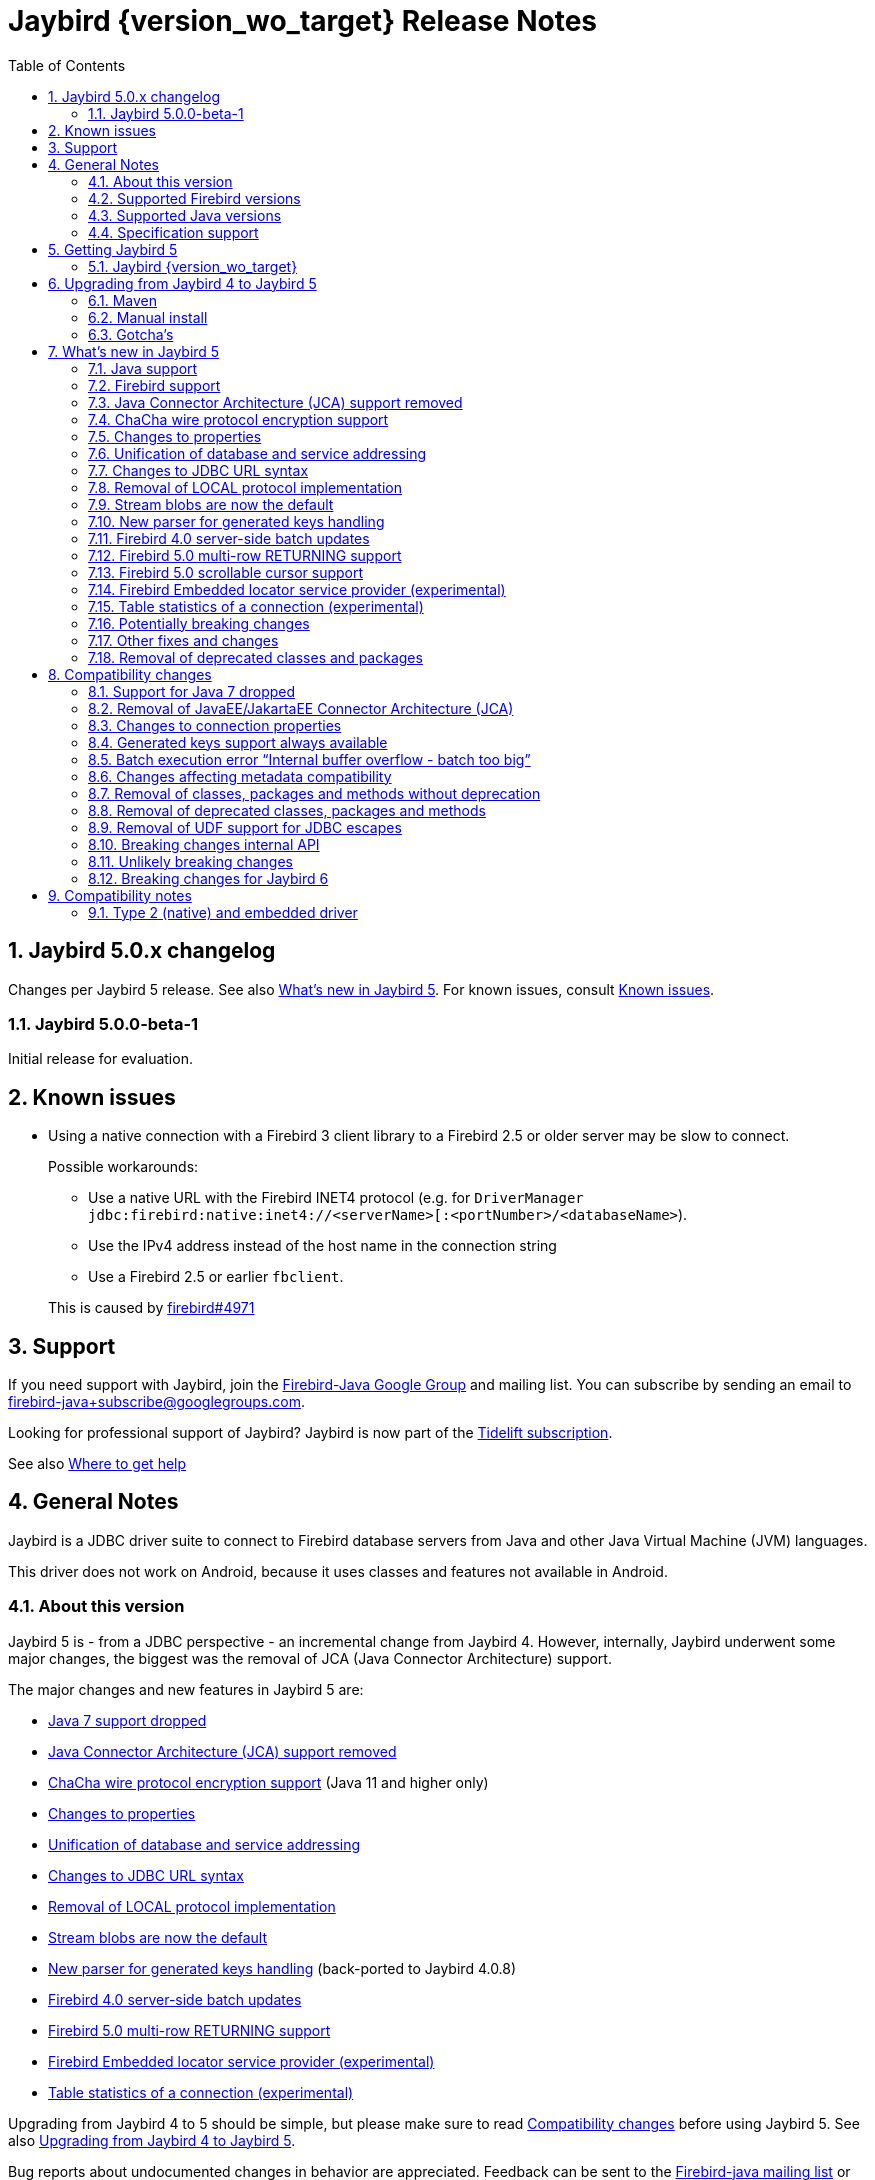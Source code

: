 = Jaybird {version_wo_target} Release Notes
:doctype: book
:docinfo:
:sectanchors:
:forceinclude: true
:keywords: jaybird, firebird, jdbc, sql, database, java
:source-highlighter: prettify
:toc: left
:icons: font
:sectnums:

ifeval::["{version_tag}" != ""]
[WARNING]
====
Jaybird {version_wo_target} is still in development, and intended for testing and evaluation purposes.
We do not recommend this version for use in production environments.

If you come across any issues when using this version, please report them on https://github.com/FirebirdSQL/jaybird/issues.
====
endif::[]

[#jaybird-5-0-x-changelog]
== Jaybird 5.0.x changelog

Changes per Jaybird 5 release.
See also <<whats-new-in-jaybird-5>>.
For known issues, consult <<known-issues>>.

[#jaybird-5-0-0-beta-1-changelog]
=== Jaybird 5.0.0-beta-1

Initial release for evaluation.

[#known-issues]
== Known issues

* Using a native connection with a Firebird 3 client library to a Firebird 2.5 or older server may be slow to connect.
+
Possible workarounds:
+
--
** Use a native URL with the Firebird INET4 protocol (e.g. for `DriverManager` `++jdbc:firebird:native:inet4://<serverName>[:<portNumber>/<databaseName>++`).
** Use the IPv4 address instead of the host name in the connection string
** Use a Firebird 2.5 or earlier `fbclient`.
--
+
This is caused by https://github.com/FirebirdSQL/firebird/issues/4971[firebird#4971]

[#support]
== Support

If you need support with Jaybird, join the https://groups.google.com/g/firebird-java[Firebird-Java Google Group] and mailing list.
You can subscribe by sending an email to link:mailto:firebird-java+subscribe@googlegroups.com[firebird-java+subscribe@googlegroups.com].

Looking for professional support of Jaybird?
Jaybird is now part of the https://tidelift.com/subscription/pkg/maven-org-firebirdsql-jdbc-jaybird?utm_source=maven-org-firebirdsql-jdbc-jaybird&utm_medium=referral&utm_campaign=docs[Tidelift subscription].

See also https://www.firebirdsql.org/file/documentation/drivers_documentation/java/faq.html#where-to-get-help[Where to get help]

[#general-notes]
== General Notes

Jaybird is a JDBC driver suite to connect to Firebird database servers from Java and other Java Virtual Machine (JVM) languages.

This driver does not work on Android, because it uses classes and features not available in Android.

[#about-this-version]
=== About this version

Jaybird 5 is - from a JDBC perspective - an incremental change from Jaybird 4.
However, internally, Jaybird underwent some major changes, the biggest was the removal of JCA (Java Connector Architecture) support.

The major changes and new features in Jaybird 5 are:

* <<java-7-support-dropped>>
* <<jca-removed>>
* <<wirecrypt-chacha>> (Java 11 and higher only)
* <<properties-changed>>
* <<unify-db-address>>
* <<jdbc-url-syntax>>
* <<local-protocol-removed>>
* <<stream-blobs-default>>
* <<generated-keys-parser-replaced>> (back-ported to Jaybird 4.0.8)
* <<server-batch-updates>>
* <<multirow-returning>>
* <<embedded-locator-service-provider>>
* <<table-statistics-manager>>

Upgrading from Jaybird 4 to 5 should be simple, but please make sure to read <<compatibility-changes>> before using Jaybird 5.
See also <<upgrading-from-jaybird-4-to-jaybird-5>>.

Bug reports about undocumented changes in behavior are appreciated.
Feedback can be sent to the https://groups.google.com/g/firebird-java[Firebird-java mailing list] or reported on the issue tracker https://github.com/FirebirdSQL/jaybird/issues.

[#supported-firebird-versions]
=== Supported Firebird versions

Jaybird {version_wo_target} was tested against Firebird 2.5.9, 3.0.10, and 4.0.2 and a recent snapshot of Firebird 5.0, but should also support other Firebird versions from 2.5 and up.

This driver does not support InterBase servers due to Firebird-specific changes in the protocol and database attachment parameters that are sent to the server.

[#supported-java-versions]
=== Supported Java versions

Jaybird 5 supports Java 8 (JDBC 4.2), and Java 9 and higher (JDBC 4.3).
Support for earlier Java versions has been dropped.

Given the limited support period for Java 9 and higher versions, we limit support to Java 8, 11, 17 and the most recent LTS version after Java 17 and the latest Java release.
Currently, that means we support Java 8, 11, 17 and 19.

[NOTE]
====
Jaybird 5 will be the last version to support Java 8 and 11.
Jaybird 6 will use Java 17 as the baseline (minimum) version.
We highly recommend upgrading to Java 17 or higher.

Jaybird 5 will serve as a "`long-term support`" version for Java 8 and 11, with maintenance releases at least until the release of Jaybird 7.
====

Jaybird 5 provides libraries for Java 8 and Java 11.
The Java 8 builds have all JDBC 4.3 related functionality and can be used on Java 9 and higher as well, but the Java 11 version has additional features, like the ChaCha wire encryption.

Jaybird 5 is not modularized, but all versions declare the automatic module name `org.firebirdsql.jaybird`.

See also <<java-support>> in <<whats-new-in-jaybird-5>>.

[#specification-support]
=== Specification support

Jaybird supports the following specifications:

|===
| Specification | Notes

| JDBC 4.3
| All JDBC 4.3 methods for features supported by Firebird;
Java 9 and higher supported using the Java 8 or Java 11 driver.

| JDBC 4.2
| All JDBC 4.2 methods for features supported by Firebird.

| JTA 1.0.1
| Implementation of `javax.transaction.xa.XAResource` interface via `XADataSource` implementation.
|===

[#getting-jaybird-5]
== Getting Jaybird 5

[#jaybird-version_wo_target]
=== Jaybird {version_wo_target}

[#maven]
==== Maven

Jaybird {version_wo_target} is available on Maven Central:

groupId: `org.firebirdsql.jdbc`, +
artifactId: `jaybird`, +
version: `{version_simple}.<java>{version_tag}` (where `<java>` is `java11` or `java8`).

ifeval::["{version_tag}" == "-SNAPSHOT"]
NOTE: SNAPSHOT releases are only available from the Sonatype snapshot  repository, https://oss.sonatype.org/content/repositories/snapshots
endif::[]

For example:

[source,xml,subs="verbatim,attributes"]
----
<dependency>
    <groupId>org.firebirdsql.jdbc</groupId>
    <artifactId>jaybird</artifactId>
    <version>{version_example}</version>
</dependency>
----

If you want to use Type 2 support (native or embedded), you need to explicitly include JNA 5.12.1 as a dependency:

[source,xml]
----
<dependency>
    <groupId>net.java.dev.jna</groupId>
    <artifactId>jna</artifactId>
    <version>5.12.1</version>
</dependency>
----

For Windows and Linux, you can add the `org.firebirdsql.jdbc:fbclient` dependency on your classpath to provide the native libraries for the `native` protocol.
Be aware that this dependency does not support `embedded`.

See also <<type-2-native-and-embedded-driver>>.

[#download]
==== Download

You can download the latest versions from https://www.firebirdsql.org/en/jdbc-driver/

At minimum Jaybird 5 requires `jaybird-{version_simple}.<java>{version_tag}.jar`  (where `<java>` is `java11` or `java8`).

For native or embedded support, you will need to include `jna-5.12.1.jar` on your classpath.
See also <<type-2-native-and-embedded-driver>>.

[#upgrading-from-jaybird-4-to-jaybird-5]
== Upgrading from Jaybird 4 to Jaybird 5

Please make sure to read <<compatibility-changes,Compatibility changes>> before upgrading to Jaybird 5.

[#maven-2]
=== Maven

Change the version of the dependency to `{version_simple}.<java>{version_tag}` (where `<java>` is your Java version, `java11` for Java 11 and higher, and `java8` for Java 8).
If you're still using the artifact id `jaybird-jdkXX`, change it to `jaybird`.

When your Jaybird dependency defines the exclusion for `javax.resource:connector-api` (see below), you can remove it.

[source,xml]
----
<exclusions>
    <exclusion>
        <groupId>javax.resource</groupId>
        <artifactId>connector-api</artifactId>
    </exclusion>
</exclusions>
----

For more detailed instructions, see also the information on Maven in <<getting-jaybird-5>>.

If you use native or embedded, make sure to update your JNA dependency to version 5.12.1 (Jaybird 5 requires at least JNA 5.0).

[source,xml]
----
<dependency>
    <groupId>net.java.dev.jna</groupId>
    <artifactId>jna</artifactId>
    <version>5.12.1</version>
</dependency>
----

[#manual-install]
=== Manual install

If you manage your dependencies manually, you need to do the following:

. Replace the Jaybird 4 library with the Jaybird 5 version
** `jaybird-4.0.x.<java>.jar` with `jaybird-{version_simple}.<java>{version_tag}.jar` (where `<java>` is `java11` or `java8`)
** `jaybird-full-4.0.x.<java>.jar` with `jaybird-{version_simple}.<java>{version_tag}.jar`, the `jaybird-full` library no longer exists
. Replace the `jna-5.5.0.jar` library with `jna-5.12.1.jar`
+
Only needed if you actually use native or embedded connections, otherwise remove JNA (assuming your application itself or other dependencies don't use it).
. Remove the `connector-api-1.5.jar` library, it is no longer used by Jaybird
. Remove the `antlr4-runtime-4.7.2.jar` library, it is no longer used by Jaybird

[#gotchas]
=== Gotcha's

If you find a problem while upgrading, or other bugs: please report it on https://github.com/FirebirdSQL/jaybird/issues.

For known issues, consult <<known-issues>>.

[#whats-new-in-jaybird-5]
== What's new in Jaybird 5

For a full list of changes, see https://github.com/FirebirdSQL/jaybird/issues?q=label%3A%22fix-version%3A+Jaybird+5%22[Firebird tracker for Jaybird 5].

[#java-support]
=== Java support

[#java-7-support-dropped]
==== Java 7 support dropped

Java 7 is no longer supported.
See also https://github.com/FirebirdSQL/jaybird/blob/master/devdoc/jdp/jdp-2020-02-drop-java-7-support.md[jdp-2020-02 Drop Java 7 support].

[#java-8]
==== Java 8

The driver supports Java 8.

Jaybird 5 is the last version to support Java 8

[#java-9-and-higher]
==== Java 9 and higher

Jaybird 5 supports Java 9 and higher (JDBC 4.3) with the Java 8 and 11 version of the driver.
Most of the JDBC 4.3 features have been implemented (in as far as they are supported by Firebird).

You can use the Java 8 driver under Java 9 and higher.
For Java 11 or higher we recommend using the Java 11 driver, as it provides additional features (e.g. ChaCha wire encryption).

Given the limited support period for Java 9 and higher versions, not all Java releases are supported, see <<supported-java-versions>> for details.

For compatibility with Java 9 modules, Jaybird defines the automatic module name `org.firebirdsql.jaybird`.
This guarantees a stable module name for Jaybird, and allows for future modularization of Jaybird.

Jaybird 5 is the last version to support Java versions earlier than Java 17.

[#firebird-support]
=== Firebird support

Jaybird 5 supports Firebird version 2.5, 3.0 and 4.0, and provides tentative support for Firebird 5.0.
Firebird 5.0 will become fully supported in the first release after Firebird 5.0.0.

Jaybird 5 is the last version to support Firebird 2.5.

[#jca-removed]
=== Java Connector Architecture (JCA) support removed

Jaybird no longer implements JCA, and no longer has a dependency on `connector-api-1.5.jar`.

See <<removal-of-javaeejakartaee-connector-architecture-jca>> for details.

[#wirecrypt-chacha]
=== ChaCha wire protocol encryption support

The Firebird wire protocol encryption plugin `ChaCha` -- introduced in Firebird 4.0 -- is now supported by the PURE_JAVA and OOREMOTE protocol implementations.
Support is only available on Java 11 and higher using a Jaybird built for Java 11 or higher.

The implementation relies on the `ChaCha20` cipher introduced by https://openjdk.java.net/jeps/329[JEP 329^].

Jaybird does not support the `ChaCha64` wire protocol encryption.

[#properties-changed]
=== Changes to properties

The handling of connection properties for `DriverManager`, data sources and Jaybird internals was rewritten.
The change is also documented in https://github.com/FirebirdSQL/jaybird/blob/master/devdoc/jdp/jdp-2020-10-propagation-of-connection-properties.md[jdp-2020-10] and https://github.com/FirebirdSQL/jaybird/blob/master/devdoc/jdp/jdp-2021-01-unified-database-coordinates.md[jdp-2021-01].
This change has the following user-visible effects:

. Jaybird-specific connection properties no longer have an alias with prefix `isc_dpb_`.
Aliases with prefix `isc_dpb_` are now only available for actual Firebird connection properties.
+
If you used connection properties starting with `isc_dpb_`, the solution is to remove `isc_dpb_` from the property name.
. A number of connection properties getter/setter pairs on data sources and management APIs have been deprecated -- for removal in Jaybird 6 -- in favour of a new name for consistency or better naming.
+
* `get/setDatabase` -- use `get/setDatabaseName` (see also <<#unify-db-address>>).
* `get/setPort` -- use `get/setPortNumber`  (see also <<#unify-db-address>>).
* `get/setHost` -- use `get/setServerName`  (see also <<#unify-db-address>>).
* `get/setUserName` -- use `get/setUser`, only deprecated, will not be removed in Jaybird 6
* `get/setConnectionDialect()` -- use `get/setSqlDialect()`.
* `get/setBuffersNumber` -- use `get/setPageCacheSize`.
* `get/setBlobBufferLength` -- use `get/setBlobBufferSize`.
* `getNonStandardProperty(String)/setNonStandardProperty(String,String)` -- use `getProperty(String)/setProperty(String,String)`.
. The various interfaces defining connection properties (e.g. for data sources) now all share a common interface `org.firebirdsql.jaybird.props.DatabaseConnectionProperties` (for database connections) or `org.firebirdsql.jaybird.props.ServiceConnectionProperties` (for service connections).
. Type of `get/setWireCrypt` was changed from `WireCrypt` to `String` -- use `get/setWireCryptAsEnum` to be able to use the enum `WireCrypt`.

[#unify-db-address]
=== Unification of database and service addressing

The properties used to configure the "`address`" (or "`coordinates`") of a database or service have been unified and standardized.

Connections to a database are identified by a triplet of properties (`serverName`, `portNumber`, `databaseName`), and to a service with a triplet of properties (`serverName`, `portNumber`, `serviceName`).

The `databaseName`/`serviceName` property serves a dual purpose: if `serverName` is `null`, its value is handled as a connection URL which may or may not contain a server name and port number, otherwise it is only the database path or alias or service name.
The syntax of `databaseName` as a connection URL is the same as the JDBC URL syntax, but without the `++jdbc:firebird[sql][:sub-protocol]:++` prefix and without connection properties.
The exact supported syntax of connection URLs and their interpretation is determined by the protocol implementation (`type` or "`sub-protocol`").

When `serverName` is `null`, the `portNumber` will be ignored unless the protocol requires a hostname, and `databaseName` doesn't contain one.
In that situation `serverName` is assumed to be `localhost` and `portNumber` is used.

Some examples that all identify the same database:

* `(serverName = "localhost", portNumber = 3050, databaseName = "/path/to/db.fdb")`
* `(serverName = null, portNumber = 3050, databaseName = "//localhost//path/to/db.fdb")`
* `(serverName = null, portNumber = 3050, databaseName = "localhost:/path/to/db.fdb")`
* `(serverName = null, portNumber = 3050, databaseName = "////path/to/db.fdb")` -- for NATIVE and EMBEDDED, this may result in an embedded connection instead of through localhost.
* `(serverName = null, portNumber = 3050, databaseName = "/path/to/db.fdb")` -- for NATIVE and EMBEDDED, this may result in an embedded connection instead of through localhost.

Some examples that all identify the same service:

* `(serverName = "localhost", portNumber = 3050, serviceName = "service_mgr")`
* `(serverName = "localhost", portNumber = 3050, serviceName = null)`
* `(serverName = null, portNumber = 3050, serviceName = "//localhost")`
* `(serverName = null, portNumber = 3050, serviceName = "//localhost/")`
* `(serverName = null, portNumber = 3050, serviceName = "//localhost/service_mgr")`
* `(serverName = null, portNumber = 3050, serviceName = "///service_mgr")`  -- for NATIVE and EMBEDDED, this may result in an embedded connection instead of through localhost.
* `(serverName = null, portNumber = 3050, serviceName = "//")`  -- for NATIVE and EMBEDDED, this may result in an embedded connection instead of through localhost.
* `(serverName = null, portNumber = 3050, serviceName = "service_mgr")`  -- for NATIVE and EMBEDDED, this may result in an embedded connection instead of through localhost.
* `(serverName = null, portNumber = 3050, serviceName = null)`  -- for NATIVE and EMBEDDED, this may result in an embedded connection instead of through localhost.
* `(serverName = null, portNumber = 3050, serviceName = "host/3050:")` -- for PURE_JAVA the `:` is required, otherwise `host/3050` is taken as the service name, for NATIVE and EMBEDDED behaviour will depend on the client version and connected Firebird version

These changes apply to `FBConnectionPoolDataSource`, `FBSimpleDataSource`, `FBXADataSource`, `FirebirdConnectionProperties` implementations, `ServiceManager` implementations, `EventManager` implementations, and -- with some caveats -- JDBC URLs.

The property `database` that existed on some of these interfaces and classes is now an alias for `databaseName` and deprecated for removal in Jaybird 6.
The exception is `database` in `ServiceManager`.
The `database` property on `ServiceManager` is still *only* a database path or alias and serves -- for some `ServiceManager` implementations -- as the database the service operation applies to (e.g. backup, restore).

The property `host` that existed on some of these interfaces and classes is now an alias for `serverName` and deprecated for removal in Jaybird 6.
The same goes for `port` which is now an alias for `portNumber`.

[#jdbc-url-syntax]
=== Changes to JDBC URL syntax

As a result of <<#unify-db-address>> and URL parser changes, JDBC URLs now allow:

. More lenient syntax
. NATIVE (and EMBEDDED) now supports new Firebird 3.0+ URL formats
. Specification of part or entire database address through connection properties

[#jdbc-url-syntax-lenient]
==== More lenient syntax

The syntax of JDBC URLs is now more lenient.

* In the standard syntax (starting with "```++jdbc:firebird[sql][:sub-protocol]://++```"), specifying server name and port number are now optional, but server name must be specified if a port number is specified.
For example, `jdbc:firebird:////path/to/db.fdb` or `jdbc:firebird:///C:\path\to\db.fdb` is now allowed and connects to localhost port 3050, database `/path/to/db.fdb` or `C:\path\to\db.fdb`.
* For PURE_JAVA, localhost and port 3050 are used as defaults, for other protocol implementations the behaviour will vary.
For example, for NATIVE it will depend on the version of `fbclient` and the configured providers in its `firebird.conf`.
* For PURE_JAVA, in the legacy syntax, server name and port number are now optional as well.
For example, `jdbc:firebird:/path/to/db.fdb` is now allowed and connects to localhost port 3050, database `/path/to/db.fdb`.
* JDBC URLs that only contain a Windows path will no longer interpret the driver letter as a server name.
For example, `jdbc:firebird:C:\path\to\db.fdb` and `jdbc:firebird:C:/path/to/db.fdb` is now allowed and connects to localhost port 3050, database `C:\path\to\db.fdb` or `C:/path/to/db.fdb`.
+
In theory, this results in a minor backwards incompatibility for URLs with the legacy syntax using single character server names.
If this is an issue for you, the solution is to use the standard syntax (with "```//```").
* If the database address is specified through connection properties (see also <<jdbc-url-syntax-props>>), the URL can consist only of the JDBC URL prefix.
For example, `jdbc:firebird:` is now a legal URL, if at least `databaseName` is specified as a connection property in the `Properties` object passed to `DriverManager.getConnection(String, Properties)`.

[#jdbc-url-syntax-native-fb3]
==== NATIVE (and EMBEDDED) now supports new Firebird 3.0+ URL formats

The NATIVE protocol implementation (and technically the EMBEDDED protocol as well), now support the Firebird 3.0 and higher URL formats.
The reason is that for the NATIVE protocol, Jaybird now only parses standard syntax URLs (those that start with "```//```"), and passes all other values to `fbclient` without further interpretation or parsing.

Some examples that are now valid (assuming a Firebird 3.0 or higher `fbclient` is used):

* `jdbc:firebird:native:inet://myserver//path/to/db.fdb`
* `jdbc:firebird:native:inet4://myserver//path/to/db.fdb` -- Use IPv4 only
* `jdbc:firebird:native:inet6://myserver//path/to/db.fdb` -- Use IPv6 only
* `jdbc:firebird:native:xnet://C:\path\to\db.fdb` -- Windows only
* `jdbc:firebird:native:wnet://C:\path\to\db.fdb` -- Windows only
* `jdbc:firebird:native:wnet://myserver/C:\path\to\db.fdb` -- Windows only
* `jdbc:firebird:native:wnet://myserver:fb_db/C:\path\to\db.fdb` -- Windows only

NOTE: Support for the WNET protocol is removed in Firebird 5.0.

[#jdbc-url-syntax-props]
==== Specification of part or entire database address through connection properties

The JDBC URL after the protocol prefix up to the '```?```' or -- if no properties are defined in the URL -- the end of the URL defines the `databaseName` property.
It is now possible to specify some or all of the address of the database (`serverName`, `portNumber`, `databaseName`) through connection properties.
When `databaseName` is also specified as a connection property, it overwrites the value derived from the URL itself.
When `serverName` is specified as a connection property, the `databaseName` value (derived from the URL or explicitly set) will be used as the database path or alias.
When `portNumber` is specified as a connection property, it will only be used when `serverName` is specified, or if `databaseName` doesn't seem to contain a server name and the protocol implementation falls back to localhost.

Some examples:

* `jdbc:firebird:?serverName=localhost&portNumber=3050&databaseName=/path/to/db.fdb`
* `jdbc:firebird:` with `Properties` with `"serverName" = "localhost"`, `"portNumber" = "3050"`, `"databaseName" = "/path/to/db.fdb"`, and user and password as required
* `jdbc:firebird:/path/to/db.fdb?serverName=localhost&portNumber=3050`
* `jdbc:firebird:?databaseName=//localhost//path/to/db.fdb`
* `jdbc:firebird://localhost//path/to/db.fdb?serverName=myserver` -- this will attempt to connect to database `//localhost//path/to/db.fdb` on server `myserver` (which will likely fail)
* `jdbc:firebird://localhost//path/to/db.fdb?databaseName=//myserver//path/to/other.fdb` -- this will connect as if you had used `jdbc:firebird://myserver//path/to/other.fdb`

[CAUTION]
====
*Just because you can do this, doesn't mean you should!*

We recommend not to specify `serverName`, `portNumber` and `databaseName` as explicit connection properties when using `DriverManager`, but instead only use the URL itself to define the address of the database.

The behaviour defined in this section is the result of unification and simplification of connection property handling across JDBC URLs, data sources and internals of Jaybird.
====

[#local-protocol-removed]
=== Removal of LOCAL protocol implementation

The LOCAL protocol implementation (`LocalGDSFactoryPlugin`) has been removed.
For backwards compatibility, the type-name `LOCAL` and the JDBC URL prefixes `jdbc:firebird:local:` and `jdbc:firebirdsql:local:` have been mapped to the NATIVE protocol implementation.
This type name and these JDBC protocol prefixes should be considered deprecated and may be removed in a future Jaybird version.

The LOCAL protocol implementation was never really a local protocol, but -- depending on `fbclient` version, its `firebird.conf` and platform -- could also establish a TCP/IP, WNET or embedded connection to the database.

Establishing a local IPC connection to a database is only possible on Windows, using a Firebird 3.0 or higher `fbclient` with the `databaseName` `xnet://C:\path\to\db.fdb` or JDBC URL `jdbc:firebird:native:xnet//C:\path\to\db.fdb`.
For earlier versions of `fbclient`, the recommended URL is `jdbc:firebird:native:C:\path\to\db.fdb`, but this will not necessarily use a local IPC connection.

[#stream-blobs-default]
=== Stream blobs are now the default

Jaybird now defaults to creating stream blobs instead of segmented blobs.
See https://github.com/FirebirdSQL/jaybird/blob/master/devdoc/jdp/jdp-2021-02-stream-blobs-by-default.md[jdp-2021-02 Stream blobs by default] for more information.

To use segmented blobs, specify connection property `useStreamBlobs` with value `false`.

[#generated-keys-parser-replaced]
=== New parser for generated keys handling

The "`generated keys`" parser has been replaced.
This parser is used to detect statement types, the table name, and presence or absence of a `RETURNING` clause.
The new parser has no external dependencies, so Jaybird no longer depends on the ANTLR runtime (`org.antlr:antlr4-runtime`).

As a result of this change, it is possible that detection of some statements has changed, especially detection of the presence of a `RETURNING` clause.
Please report any incorrect changes in detection on https://groups.google.com/g/firebird-java[the firebird-java list] or on https://github.com/FirebirdSQL/jaybird/issues.

If you were relying on disabling generated keys support by excluding the antlr4-runtime library from the classpath, you will now need to explicitly disable it.
Disabling generated keys can be done using the connection property `generatedKeysEnabled` with value `disabled`, or `ignored` if you don't want an exception thrown when calling a generated-keys-related execute or prepare method.

This change was also backported to Jaybird 4.0.8.

[#server-batch-updates]
=== Firebird 4.0 server-side batch updates

Jaybird supports server-side batch updates introduced in Firebird 4.0.

This feature is only available on pure-java connections, and only on prepared statements (but not callable statements).
Support is only available in pure-java, as the bindings for native and embedded use the legacy fbclient API, and batch updates are not (fully) exposed in the legacy fbclient API.

Two new properties have been added for this feature:

* `useServerBatch` -- a Boolean property to enable or disable server-side batch, default is `true`.
When set to `false`, emulated batch behaviour (comparable to the behaviour of previous Jaybird versions) will be used.
+
When server-side batch support is not available, Jaybird will fall back to the emulated batch behaviour.
* `serverBatchBufferSize` -- size in bytes of the server-side batch buffer, default is `0`.
+
This property supports the following value ranges:
+
--
[horizontal]
`< 0`:: use server-side default (16MB as of Firebird 4.0)
`0`:: (default) use server-side maximum (256MB as of Firebird 4.0)
`> 0`:: use specified size, capped at server-side maximum
--
+
Too small buffer sizes will use 128KB or the size necessary for two rows (whichever is bigger).
Too large buffer sizes will use the server-side maximum (256MB as of Firebird 4.0).

This support comes with a number of limitations:

* Only supported on the pure-java protocol, not on native or embedded.
* Only supported on `PreparedStatement`.
** The `Statement` batch behaviour is not supported by server-side batch updates, so Jaybird always emulates batch support for `Statement`.
** The `CallableStatement` implementation is more complex than prepared statement, so the decision was made not to reimplement this using server-side batch updates.
Jaybird always emulates batch support for `CallableStatement`.
The implementation might be rewritten in a future Jaybird version, if there is sufficient interest.
As a workaround, use `execute procedure` or `++{call procedure_name(...)}++` from a `PreparedStatement`.
* Requesting generated-keys will fall back to emulated behaviour as server-side batches do not support returning values produced by the `RETURNING` clause.
* Firebird 4.0 has additional facilities to send `BLOB` values as part of the batch update.
This is not yet used by Jaybird.

When server-side batch support is unavailable, either because the server doesn't support it, or because of above limitations, or if the connection property `useServerBatch` is `false`, Jaybird will fall back to the emulated behaviour.

By default, Jaybird will request the maximum server-side batch buffer size (256MB as of Firebird 4.0).
A smaller buffer can be requested with connection property `serverBatchBufferSize` (value in bytes).
Jaybird does not track the available size of the server-side batch buffer.
Attempting to execute a batch larger than this buffer will fail with error "`Internal buffer overflow - batch too big`" (`isc_batch_too_big`, error code `335545198`).
The 256MB buffer used with Jaybird defaults on Firebird 4.0 is sufficient to accommodate several thousand rows at maximum row size (a naive calculation says around 4000 rows, but this doesn't account for all overhead of a row).

[#multirow-returning]
=== Firebird 5.0 multi-row RETURNING support

Jaybird supports multi-row `RETURNING` introduced in Firebird 5.0.

The entire generated keys result set is retrieved immediately on execute.
So, if the statement inserts, updates or deletes a significant number of rows, this can consume a lot of memory in Jaybird.

[#scrollable-cursors]
=== Firebird 5.0 scrollable cursor support

Jaybird supports server-side scrollable cursors introduced in Firebird 5.0.

This feature is only available on pure-java connections, and only when explicitly enabled with connection property `scrollableCursor`.
Support is only available in pure-java, as the bindings for native and embedded use the legacy fbclient API, and scrollable cursors are not exposed in the legacy fbclient API.

The connection property `scrollableCursor` has the following values (case-insensitive):

`EMULATED`::
(default) Use client-side cached result set;
this is the same behaviour as previous Jaybird versions used
`SERVER`::
Use server-side scrollable cursors, if possible

If a connection does not support scrollable cursors, or if holdable cursors are requested, the behaviour will silently fall back to _emulated_ scrollable cursors.

Compared to emulated scrollable cursor, server-side scrollable cursors exhibit slightly different behaviour (we may change the behaviour of _emulated_ later in Jaybird 5 or in a future Jaybird release):

* New rows are inserted at the end of the cursor, where in _emulated_ they are inserted before the current row
* Deleted rows are visible with an all-null marker row, where in _emulated_, the deleted row is removed from the result set
* Result sets now report `true` for `rowUpdated()`, `rowDeleted()` and `rowInserted()` for rows updated, deleted or inserted through the result set.
+
This is not yet reflected in `updatesAreDetected()`, `deletesAreDetected()` and `insertsAreDetected()` of `DatabaseMetaData`.
This will be corrected when we retrofit the new behaviour for _emulated_ as well.

See also https://github.com/FirebirdSQL/jaybird/tree/master/devdoc/jdp/jdp-2021-04-real-scrollable-cursor-support.md.md[jdp-2021-04].

[#embedded-locator-service-provider]
=== Firebird Embedded locator service provider (experimental)

The Firebird Embedded locator service provider is an experimental feature to load Firebird Embedded from the classpath.
This requires an additional library implementing the service provider interface (SPI) and providing the necessary Firebird Embedded binaries for the runtime platform.

This feature should be considered highly experimental.
It may change in point releases, and may get dropped in future Jaybird major versions.
The project does not provide libraries implementing the SPI at this time.
As we have only successfully tested this on Windows, it is possible that -- at least initially -- only Windows versions of such a library will be released by the project.

For details, see https://github.com/FirebirdSQL/jaybird/blob/master/devdoc/jdp/jdp-2020-05-firebird-embedded-locator-service-provider.md[jdp-2020-05: Firebird Embedded locator service provider^].

[NOTE]
====
This is an experimental feature.
Its API may change in point releases, or it may be removed or replaced entirely in a future major release.
====

[#table-statistics-manager]
=== Table statistics of a connection (experimental)

A new class was added, `org.firebirdsql.managemen.FBTableStatisticsManager` which can be used to retrieve the table statistics of a connection.

Create an instance with `FBTableStatisticsManager#of(java.sql.Connection)` -- the connection must unwrap to a `FirebirdConnection` -- and retrieve a snapshot of the statistics with `FBTableStatisticsManager#getTableStatistics()`.

[NOTE]
====
This is an experimental feature.
Its API may change in point releases, or it may be removed or replaced entirely in a future major release.
====

[#potentially-breaking-changes]
=== Potentially breaking changes

Jaybird 5 contains a number of changes that might break existing applications.

See also <<compatibility-changes>> for details.

[#other-fixes-and-changes]
=== Other fixes and changes

* Fixed: changes to the transaction configuration (transaction parameter buffer configuration) of one connection are no longer propagated to other connections with the same connection properties (https://github.com/FirebirdSQL/jaybird/issues/428[jaybird#428])
+
Backported to Jaybird 3.0.9 and 4.0.1.
* Changed: build migrated from Ant to Gradle (https://github.com/FirebirdSQL/jaybird/issues/461[jaybird#461])
* Changed: removed debug logging in `AbstractFbStatement.ensureClosedCursor` (https://github.com/FirebirdSQL/jaybird/issues/604[jaybird#604])
+
The solution for not closing the cursor on all code paths -- introduced in Jaybird 3.0.6 -- is no longer considered a stopgap measure.
* Improvement: Optimization of `ResultSet.next()` (https://github.com/FirebirdSQL/jaybird/issues/663[jaybird#663])
+
This change was contributed by https://github.com/vasiliy-yashkov[Vasiliy Yashkov].
* Improvement: add `setForceWrite`/`getForceWrite` to `FBManager` to allow disabling force write on database creation (https://github.com/FirebirdSQL/jaybird/issues/671[jaybird#671])
* Improvement: Attempts to connect without username and password with pure-java protocol will now result in error `isc_login` ("`Your user name and password are not defined. Ask your database administrator to set up a Firebird login.`") instead of `isc_connect_reject` ("`connection rejected by remote interface`") (https://github.com/FirebirdSQL/jaybird/issues/583[jaybird#583])
* Improvement: Don't send cursor close to server when closing `ResultSet` in response to `Statement` close (https://github.com/FirebirdSQL/jaybird/issues/669[jaybird#669])
+
This provides a small performance increase in cases where a result set was not already closed (e.g. no explicit `ResultSet.close()` or result set not fully read) before the statement close.
* New feature: Support for NBackup GUID-based backup and in-place restore (https://github.com/FirebirdSQL/jaybird/issues/672[jaybird#672])
+
The `org.firebirdsql.management.NBackupManager` interface has two new methods: `setBackupGuid(String)` expecting the brace-enclosed GUID of a previous backup to use as the starting point for this backup, and `setInPlaceRestore(boolean)` to enable (or disable) in-place restore.
These options require Firebird 4.0 or higher.
+
This feature was also backported to Jaybird 4.0.4.
* New feature: Support for NBackup fixup and preserve sequence (https://github.com/FirebirdSQL/jaybird/issues/673[jaybird#673])
+
The `org.firebirdsql.management.NBackupManager` interface has two new methods: `fixupDatabase()` to "`fixup`" a database (switch back to 'normal' state without merging the delta file), and `setPreserveSequence(boolean)` to preserve the current database GUID and replication sequence on fixup or restore.
These options require Firebird 4.0 or higher.
* Improvement: The `charSet` connection property now also has an alias `charset` (URL property, not as get/set pair).
* Improvement: The `dbCryptConfig` connection property now supports _base64url_ (the "`URL and Filename safe`" Base 64 Alphabet) with the `base64url:` prefix (https://github.com/FirebirdSQL/jaybird/issues/677[jaybird#677])
* Fix: `FBStatement` allowed retrieval of update count after error, while `FBPreparedStatement` -- correctly -- did not (https://github.com/FirebirdSQL/jaybird/issues/681[jaybird#681])
+
Now, after an exception, attempting to retrieve the update count with `getUpdateCount()` will return `-1`.
* Improvement: Renamed `NativeResourceUnloadWebListener` to `NativeResourceUnloadWebListenerJavaX` and added its twin `NativeResourceUnloadWebListenerJakarta` using the `jakarta.servlet` namespace to support native resource unloading on Jakarta EE 9 and higher (https://github.com/FirebirdSQL/jaybird/issues/684[jaybird#684])
* Improvement: `Connection.isValid(int)` now asynchronously checks validity of connections, allowing the timeout to also be honoured for native connections (https://github.com/FirebirdSQL/jaybird/issues/685[jaybird#685])
* New feature: Support for `isc_spb_expected_db` on service manager (https://github.com/FirebirdSQL/jaybird/issues/691[jaybird#691])
+
With Firebird 3.0 and higher, this is used by Firebird to find the non-default security database to use when authenticating.
+
The `setDatabase` method of a service manager will also set the `expectedDb` property.
* Change: Removed finalization from `FBConnection` and `FBStatement` (https://github.com/FirebirdSQL/jaybird/issues/699[jaybird#699])
* Fix: XAResource checked at most 10 records for forget or recovery operations (https://github.com/FirebirdSQL/jaybird/issues/701[jaybird#701])
+
As part of this change, -- for Firebird 3.0 and higher -- queries were changed to convert the `RDB$TRANSACTION_DESCRIPTION` to an octets varchar field (to avoid additional roundtrips for blob fields), and -- when applicable, for Firebird 2.5 and higher -- only query transactions that have a transaction description written by Jaybird
* Change: Stop reporting `0` update count with `getUpdateCount()` for statement types that never produce an update count (https://github.com/FirebirdSQL/jaybird/issues/703[jaybird#703])
+
`getUpdateCount()` will no longer report an update count of `0` for statements that never have a non-zero update count (e.g. `select`, `execute procedure`, DDL, management statements).
Now, it will immediately report `-1` (which it previously only did after another call to `getMoreResults()`).
+
The `executeUpdate` and `executeLargeUpdate` methods will continue to report an update count of `0`, as required by the JDBC API documentation.
For consistency with server-side batch execution, emulated batch execution will also report update counts of `0` where `getUpdateCount()` would report `-1`.
* New feature: Support for role name on FBManager (https://github.com/FirebirdSQL/jaybird/issues/705[jaybird#705])
* New feature: Support for NBackup "`clean history`" option (https://github.com/FirebirdSQL/jaybird/issues/706[jaybird#706])
+
The `org.firebirdsql.management.NBackupManager` interface has three new methods: `setCleanHistory(boolean)` to enable (or disable) cleaning of history during backup, and `setKeepDays(int)` and `setKeepRows(int)` to specify the number of days or rows to keep history.
These options require Firebird 4.0.3 or higher.
+
This feature was also backported to Jaybird 4.0.7.
* Improvement: Allow statements longer than 64KB with native and embedded connections (https://github.com/FirebirdSQL/jaybird/issues/713[jaybird#713])
+
This requires Firebird 3.0 or higher server and a Firebird 3.0 or higher fbclient.
Longer statement texts were already supported for pure-java connections.
* Fixed: `DatabaseMetaData.getIdentifierQuoteString()` should return `" "` (space) for connection dialect 1 (https://github.com/FirebirdSQL/jaybird/issues/714[jaybird#714])
* Improvement: A column `JB_GRANTEE_TYPE` was added to `getColumnPrivileges` and `getTablePrivileges` in `DatabaseMetaData`.
It returns the object type of the grantee (e.g. `USER`, `ROLE`).
This is a Jaybird specific extension, we recommend retrieving it by name only.
* Improvement: Populate `COLUMN_DEF` of `DatabaseMetaData.getProcedureColumns` with the default of the parameter (https://github.com/FirebirdSQL/jaybird/issues/715[jaybird#715])
* Change: Jaybird no longer registers a `SQLWarning` nor logs a warning when connecting without an explicit connection character set (https://github.com/FirebirdSQL/jaybird/issues/717[jaybird#717])

[#removal-of-deprecated-classes-and-packages]
=== Removal of deprecated classes and packages

See <<removal-of-deprecated-classes-packages-and-methods,Removal of deprecated classes, packages and methods>> in <<compatibility-changes,Compatibility changes>> for more details.

[#compatibility-changes]
== Compatibility changes

Jaybird 5 introduces some changes in compatibility and announces future breaking changes.

*The list might not be complete, if you notice a difference in behavior that is not listed, please https://github.com/FirebirdSQL/jaybird/issues[report it as bug].*
It might have been a change we forgot to document, but it could just as well be an implementation bug.

[#support-for-java-7-dropped]
=== Support for Java 7 dropped

Jaybird 5 does not support Java 7.
You will need to upgrade to Java 8 or higher, or remain on Jaybird 4.

[#removal-of-javaeejakartaee-connector-architecture-jca]
=== Removal of JavaEE/JakartaEE Connector Architecture (JCA)

The JavaEE/JakartaEE Connector Architecture (JCA) implementation that was the core of Jaybird has been removed.
The package `org.firebirdsql.jca` no longer exists, and it is no longer possible to use Jaybird as a JCA connector (Resource Adapter).

From its inception, Jaybird has been built around the - then new - JCA specification.
Unfortunately, this had the side effect that Jaybird required the JCA api (`connector-api`) as a dependency.
As far as we know, Jaybird was hardly used as a JCA connector, while at the same time it hindered development, as the JCA implementation was central to Jaybird.
Lack of testing as a JCA connector also meant it was unclear if Jaybird actually functioned correctly as such.

To reduce development overhead, we have decided to remove support for JCA from Jaybird.
A lot of classes previously in the `org.firebirdsql.jca` package are now in the package `org.firebirdsql.jaybird.xca`.
This new package is marked as internal API and is not binary compatible with the old JCA implementation.
Where possible, classes in this package have been declared final.
Be aware that the API and implementation of the classes in this package can change in any point release.

If there turns out to be actual demand for JCA support in Jaybird after all, we will consider creating new support for JCA in a way that does not require JCA when using Jaybird as a JDBC driver.
Contact us on the firebird-java mailing list if you're interested in such a solution.

As a result of this change, `org.firebirdsql.jdbc.FBDataSource` is now considered internal API as well.
For normal data sources, look at the classes in the package `org.firebirdsql.ds`.

[#changes-connection-props]
=== Changes to connection properties

The handling of connection properties was refactored significantly to remove a lot of code duplication and other forms of repetition.
As a result of this, a number of incompatibilities arise:

. Jaybird specific connection properties no longer have an alias of the form `isc_dpb_<name>`.
Only shorter aliases (camel-case and underscored) are still supported.
For example `isc_dpb_use_stream_blobs` no longer exists, but `use_stream_blobs` and `useStreamBlobs` do.
+
This does not apply to connection properties defined by Firebird itself, which still support the `isc_dpb_` prefix.
. The Jaybird specific connection properties no longer have a constant `isc_dpb_<name>` in `org.firebirdsql.gds.ISCConstants`.
. Previously a `FBSQLException` was thrown if multiple aliases of the same property where used through `DriverManager`.
This is now silently allowed, and the last property 'wins', however the ordering of properties is not deterministic.
+
The behaviour of `FBDriver.normalizeProperties` no longer matches with the behaviour of connecting through `DriverManager` as `normalizeProperties` still throws the exception.
. `FBDriver.normalizeProperties` normalizes to a different property name than previous versions, the shorter camel-case name, instead of the longer, underscored `isc_dpb_` alias.
For example, `charSet` instead of `isc_dpb_local_encoding`.

[#changes-set-non-standard-string]
==== Changes to setNonStandardString(String)

The `FirebirdConnectionProperties.setNonStandardString(String)` (implemented by a number of data sources) is documented as accepting strings with the format `propertyName[=propertyValue]`.
However, the actual implementation was far more lenient, allowing odd values like `"++ =:propertyName :==: propertyValue++"` and `"propertyName propertyValue"`.

This has been rectified, and now we split on the first '```=```', everything before the '```=```' -- or the entire string if there is no '```=```' -- is the property name, and everything after -- or an empty string if there is no '```=```' -- is the property value.
Leading and trailing whitespace is trimmed from the property name and value.

This has the effect that previously valid options will now configure a different property or -- for a limited number of cases -- throw an `IllegalArgumentException`.
Some examples:

* `"a:=b"` used to set name `"a"` with value `"b"`, but now sets name `"a:"` with value `"b"`.
* `"a b"` used to do the same, but now sets name `"a b"` with value empty string.
* `"=a=b"` used to set the same, but now throws an `IllegalArgumentException.

These cases need to be replaced with `"a=b"`.

[#generated-keys-always]
=== Generated keys support always available

Previously, support for generated keys depended on the presence of the antlr4-runtime library on the classpath.
With <<generated-keys-parser-replaced>>, generated keys support is now always available.

See <<generated-keys-parser-replaced>> for information on disabling or ignoring generated keys support if you relied on this behaviour.

[#batch-too-big]
=== Batch execution error "`Internal buffer overflow - batch too big`"

With the introduction of server-side batch updates, it is possible that execution of a very large batch fails with error "`Internal buffer overflow - batch too big`" (`isc_batch_too_big`, `335545198`).

There are two possible solutions for this error:

. Reduce the size of the batch, by executing when the batch has accumulated a few hundred to a few thousand rows.
. Disable server-side batch updates by setting connection property `useServerBatch` to `false`.

The maximum server-side batch buffer should be sufficient to have a batch of around 4000 rows with the maximum row size (around 64KB), more rows are possible for smaller row sizes.

[#metadata-compat-changes]
=== Changes affecting metadata compatibility

The methods `DatabaseMetaData.getColumnPrivileges` and `DatabaseMetaData.getTablePrivileges` previously returned the privilege name `REFERENCE` in result set column `PRIVILEGE`.
This has been changed to `REFERENCES` to match both the name of the privilege in the `GRANT` statement, and the name used in the JDBC 4.3 documentation.

[#removal-of-classes-packages-and-methods-without-deprecation]
=== Removal of classes, packages and methods without deprecation

[#removal-of-packages-without-deprecation]
==== Removal of packages without deprecation

The following packages have been removed in Jaybird 5 without deprecation:

* `org.firebirdsql.jdbc.parser`;
there is no compatible replacement.
Its successor is the internal API in `org.firebirdsql.jaybird.parser`.
See also <<generated-keys-parser-replaced>>.

[#removal-of-methods-without-deprecation]
==== Removal of methods without deprecation

The following methods have been removed in Jaybird 5 without deprecation:

* `FirebirdConnectionProperties.getDatabaseParameterBuffer()`;
there is no direct replacement, though `BaseProperties.connectionPropertyValues()` can be considered its successor.
* `FBConnection.getDatabaseParameterBuffer()`;
there is no direct replacement, though `FBConnection.connectionProperties()` can be considered its successor.
* `FBStatement`
** `toArray(Collection<Long> updateCounts)` -- use `org.firebirdsql.util.Primitives.toIntArray(List<? extends Number>)` (note: this is considered internal API)
** `toLargeArray(Collection<Long> updateCounts)` -- use `org.firebirdsql.util.Primitives.toLongArray(List<? extends Number>)` (note: this is considered internal API)
** `forgetResultSet()`;
there is no replacement
** `isExecuteProcedureStatement(String sql)`;
there is no replacement
* `FBPreparedStatement`
** `setStringForced(int, String)`;
there is no replacement with the same behaviour, use `setString(int, String)`
* `FBRowUpdater`, parameter `Synchronizable syncProvider` was removed from constructor
* `GDSHelper`
** `getDatabaseParameterBuffer()`, the significant refactoring of Jaybird's internals resulted in this method no longer making any sense.
There is no direct replacement, though `GDSHelper.getConnectionProperties()` can be considered its successor.
** `openBlob(long, boolean)`, use `openBlob(long, BlobConfig)`
** `createBlob(boolean)`, use `createBlob(BlobConfig)`
** `getJavaEncoding()`;
there is no replacement
** `getBlobBufferLength()`, use `getConnectionProperties().getBlobBufferSize()`
* `WireCrypt getWireCrypt()` in `ServiceManager`, `EventManager` and `IAttachProperties`;
replacement is `WireCrypt getWireCryptAsEnum()` or `String getWireCrypt()`.
* `setWireCrypt(WireCrypt)` in `ServiceManager`, `EventManager` and `IAttachProperties`;
replacement is `setWireCryptAsEnum(WireCrypt)` or `setWireCrypt(String)`.
* `getServerName()`, `getPortNumber()` and `getAttachObjectName()` in `org.firebirdsql.gds.ng.AbstractConnection`;
handling of database coordinates is now considered internal to the protocol implementation.
There is no direct equivalent beyond accessing the properties with the same name in the attachment properties (though keep in mind that the meaning of those properties has changed in Jaybird 5, see also https://github.com/FirebirdSQL/jaybird/blob/master/devdoc/jdp/jdp-2021-01-unified-database-coordinates.md[jdp-2021-01]).
* constructor `FBCachedClob(FBCachedBlob, String)`, use `FBCachedClob(FBCachedBlob, FBBlob.Config)`
* constructor `FBProcedureParam()`, use `FBProcedureParam(int, String)`

The following methods had their visibility reduced:

* `FBTpbMapper.getDefaultTransactionIsolation()` to default access.
* `FBTpbMapper.setDefaultTransactionIsolation(int)` to default access.
* `FBProcedureParam`
** `isParam()` made final
** `getPosition()` made final
** `getParamValue()` made final

[#removal-of-classes-without-deprecation]
==== Removal of classes without deprecation

The following classes have been removed in Jaybird 5 without deprecation:

* `ParameterBufferHelper`
* `ParameterBufferHelper.DpbParameterType`
* `ParameterBufferHelper.DpbValueType`
* `DatabaseParameterBufferExtension`
* `Base64Decoder` and `Base64DecoderImpl`, these classes were internal API, but not marked as such.
* `JdbcVersionSupport` and implementations, `JdbcVersionSupportHolder`.
These were implementation artifacts to support multiple JDBC versions.
* `AbstractPreparedStatement`, `AbstractCallableStatement` and `AbstractResultSet`.
These were implementation artifacts to support multiple JDBC versions.
* `Synchronizable`, it is no longer possible to synchronize on the lock object of JDBC classes.
Thread safety and locking is now an internal implementation detail.
+
For maintainers of derived drivers, usage of `synchronized (getSynchronizationObject()) ++{ .. } ++` need to be replaced with `try (LockCloseable ignored = withLock()) ++{ .. }++`.

The following classes are no longer accessible in Jaybird 5:

* `FBUpdatableCursorFetcher` is now package private.
* `FBRowUpdater` is now package private and final.

The following classes can no longer be subclassed in Jaybird 5:

* `FBRowUpdater` is now final
* `DefaultEncodingSet` is now final.
In practice, this class was already defined in a way that it couldn't be subclassed in a useful way, but it was documented that it could because of an earlier design iteration.
* `FBBlob` is now final
* `FBClob` is now final
* `FBCachedClob` is now final
* `FBConnectionProperties` is now final
* `FBRowId` is now final
* `FBSavePoint` is now final
* `FBTpbMapper` is now final
* `ExecutionPlanProcessor` is now final
* `BlobLengthProcessor` is now final
* `FBEscapedFunctionHelper` is now final and can no longer be instantiated
* `FBEscapedCallParser` is now final, and some previously `protected` methods have been made package private or removed entirely.

[#removal-of-constants-without-deprecation]
==== Removal of constants without deprecation

The following constants have been removed in Jaybird 5 without deprecation:

* `TIME_WITH_TIMEZONE` and `TIMESTAMP_WITH_TIMEZONE` from `org.firebirdsql.jdbc.JaybirdTypeCodes`.
Use the constants with the same name from `java.sql.Types`.
* `ISCConstants`
** `isc_dpb_{asterisk}` of Jaybird-specific connection properties, Firebird-specific connection properties have been deprecated for removal in Jaybird 6.
** `jaybirdMinIscDpbValue`
** `jaybirdMaxIscDpbValue`
* `IAttachProperties.DEFAULT_PORT`
* `IAttachProperties.DEFAULT_SERVER_NAME`
* `FBBlob.SEGMENTED`

[#removal-of-deprecated-classes-packages-and-methods]
=== Removal of deprecated classes, packages and methods

[#removal-of-deprecated-packages]
==== Removal of deprecated packages

The following packages have been removed in Jaybird 5:

* `org.firebirdsql.jca`;
its replacement is in `org.firebirdsql.jaybird.xca`, but this API is not entirely binary compatible and is considered internal API.
See also <<jca-removed>>.

[#removal-of-deprecated-methods]
==== Removal of deprecated methods

The following methods have been removed in Jaybird 5:

* `MaintenanceManager.listLimboTransactions()`, use `MaintenanceManager.limboTransactionsAsList()` or  `MaintenanceManager.getLimboTransactions()` instead.
* `TraceManager.loadConfigurationFromFile(String)`, use standard Java  functionality like `new String(Files.readAllBytes(Paths.get(fileName)), <charset>)`
* `FBDatabaseMetaData.hasNoWildcards(String pattern)`
* `FBDatabaseMetaData.stripEscape(String pattern)`
* `FbStatement.getFieldDescriptor()`, use `FbStatement.getRowDescriptor()`
* `AbstractFbStatement.setFieldDescriptor(RowDescriptor fieldDescriptor)`, use `AbstractFbStatement.setRowDescriptor(RowDescriptor rowDescriptor)`
* `FBField.isType(FieldDescriptor, int)`, use `JdbcTypeConverter.isJdbcType(FieldDescriptor, int)`
* `EncodingFactory`
** `getCharacterSetSize(int)`, use `getEncodingDefinitionByCharacterSetId(int)` and then `getMaxBytesPerChar()`
** `getEncoding(String)`, use `getEncodingForCharsetAlias(String, Encoding)`
** `getEncoding(Charset)`, use `getEncodingForCharset(Charset, Encoding)` or `getOrCreateEncodingForCharset(Charset)`
** `getIscEncoding(String)`, use `getEncodingDefinitionByCharsetAlias(String)` and then `getFirebirdEncodingName()`
** `getIscEncoding(Charset)`, use `getEncodingDefinitionByCharset(Charset)` and then `getFirebirdEncodingName()`
** `getIscEncodingSize(String)`, use `getEncodingDefinitionByFirebirdName(String)` and then `getMaxBytesPerChar()`
** `getJavaEncoding(String)`, use `getEncodingDefinitionByFirebirdName(String)` and then `getJavaEncodingName()`
** `getJavaEncodingForAlias(String)`, use `getEncodingDefinitionByCharsetAlias(String)` and then `getJavaEncodingName()`

[#removal-of-deprecated-classes]
==== Removal of deprecated classes

The following classes have been removed in Jaybird 5:

* `FBMissingParameterException`, exception is no longer used.

[#removal-of-deprecated-constants]
==== Removal of deprecated constants

The following constants have been removed in Jaybird 5:

* All `SQL_STATE_*` constants in `FBSQLParseException`.
Use equivalent constants in `org.firebirdsql.jdbc.SQLStateConstants`.

[#removal-of-udf-support-for-jdbc-escapes]
=== Removal of UDF support for JDBC escapes

Given recent Firebird versions have significantly improved support for built-in functions, and UDFs are now deprecated, the support to map JDBC function escapes to UDFs from `ib_udf` instead of built-in functions using the boolean connection property `useStandarUdf`[sic] has been removed.

As a result, the following methods, constants, properties and others are no longer available:

* Connection property `useStandarUdf`[sic] and its alias `use_standard_udf`
* `isUseStandardUdf()` and `setUseStandardUdf(boolean useStandardUdf)` in `FirebirdConnectionProperties` and in implementations of `DataSource` and other classes
* Constants `FBConnectionProperties.USE_STANDARD_UDF_PROPERTY`,  `DatabaseParameterBufferExtension.USE_STANDARD_UDF`, `ISCConstants.isc_dpb_use_standard_udf`
* Enum `EscapeParserMode` and its usages in `FBEscapedCallParser` and `FBEscapedParser`
* Public classes in package `org.firebirdsql.jdbc.escape` are now marked as internal API

[#breaking-changes-internal-api]
=== Breaking changes internal API

The following breaking changes were made to the internal API, like the GDS-ng API in `org.firebirdsql.gds.ng` and sub-packages.
These changes are primarily interesting for implementers of custom GDS-ng implementations or forks of Jaybird, or people using these low-level APIs directly.

* constructor `AbstractStatement(Object syncObject)` was replaced with a no-arg constructor.
* `ProtocolDescriptor.createWireOperations(WireConnection<?, ?> connection, WarningMessageCallback defaultWarningMessageCallback, Object syncObject)` was replaced with `ProtocolDescriptor.createWireOperations(WireConnection<?, ?> connection, WarningMessageCallback defaultWarningMessageCallback)`
* The third parameter, `Object syncObject`, of constructor `AbstractWireOperations` (and its subclasses) was removed
* Method `getSynchronizationObject()` was removed from various interface, replace use of `synchronized` blocks with `try (LockCloseable ignored = withLock()) ++{ .. }++`
** `FbAttachment`
** `FbBlob`
** `AbstractFbStatement`
** `AbstractFbTransaction`
** `AbstractWireOperations`
* Class `SyncObject` has been removed
* `IConnectionProperties.getExtraDatabaseParameters`;
there is no direct replacement, though `BaseProperties.connectionPropertyValues()` can be considered its successor for read-only access.
* `FbConnectionProperties.fromDpb(DatabaseParameterBuffer)`;
there is no replacement.
* `AbstractParameterConverter.populateNonStandardProperties`;
there is no direct replacement.
The new way of adding non-standard properties is setting the appropriate properties by name (e.g. using `BaseProperty.setProperty(String, String)`) before `ParameterConverter.toDatabaseParameterBuffer` is called.
* `FBConnectionRequestInfo.deepCopy()` (internal API);
if a replacement is needed, use `new FBConnectionRequestInfo(instance.asIConnectionProperties.asNewMutable())`.
* `DatatypeCoder`
** `encodeTimestamp(Timestamp, Calendar)` -- use `encodeTimestamp(Timestamp, Calendar, boolean)`
** `encodeTimestamp(Timestamp)` -- use `encodeTimestampCalendar(Timestamp, Calendar)`
** `decodeTimestamp(Timestamp, Calendar)` -- use `decodeTimestamp(Timestamp, Calendar, boolean)`
** `decodeTimestamp(byte[]`) -- use `decodeTimestampCalendar(byte[], Calendar)`
** `encodeTime(Time)` -- use `encodeTimeCalendar(Time, Calendar)`
** `decodeTime(byte[])` -- use `decodeTimeCalendar(byte[], Calendar)`
** `encodeDate(Date)` -- use `encodeDateCalendar(Date, Calendar)`
** `decodeDate(byte[])` -- use `decodeDateCalendar(byte[], Calendar)`
** `encodeLocalTime(int, int, int, int)` -- use `encodeLocalTime(LocalTime)`
** `encodeLocalDate(int, int, int)` -- use `encodeLocalDate(LocalDate)`
** `encodeLocalDateTime(int, int, int, int, int, int, int)` -- use `encodeLocalDateTime(LocalDateTime)`
* `V10Statement`
** `sendInfoSql(byte[], int)` -- use `getInfo(int, byte[], int)` (which sends and receives)
** `processInfoSqlResponse(GenericResponse)` -- use `GenericResponse.getData()`
** `writeSqlData(RowDescriptor, RowValue)` -- use `writeSqlData(RowDescriptor, RowValue, boolean)`, with the third parameter `true` for the equivalent behaviour
* `StatementListener.allRowsFetched(FbStatement)` -- use `afterLast(FbStatement)`
* `AbstractFbStatement`
** `setAllRowsFetched(boolean)` -- use `setAfterLast()`
** `isAllRowsFetched()` -- `isAfterLast()`
* `FbWireOperations.readSingleResponse` -- use `FbWireOperations.readResponse`
+
Contrary to `readSingleResponse`, `readResponse` throws the `SQLException` reported in a `GenericResponse`
* `FBWorkaroundStringField.setTrimString` -- use `StringTrimmable.setTrimTrailing` (implemented by `FBStringField` and subclasses).
The replacement only trims trailing spaces.
* `FBDatabaseMetaData`
** `getWantsSystemTables(String[])` -- there is no replacement
** `getWantsTables(String[])` -- there is no replacement
** `getWantsViews(String[])` -- there is no replacement
* `RowValueBuilder` was moved to another package and will be made package private in Jaybird 6
* `FBBlob.getGdsHelper()` has been removed
* constructor `BlobLengthProcessor(FbBlob)` was replaced by a no-arg constructor

[#breaking-changes-statement-state]
==== Additional statement state `PREPARING`

To be able to detect preparing a new statement text on a statement handle, the state `PREPARING` has been added to `org.firebirdsql.gds.ng.StatementState`.
The state transition `ALLOCATED` -> `PREPARED` is no longer valid, and must now be `ALLOCATED` -> `PREPARING` -> `PREPARED`.

Custom statement implementations need to add a state transition to `PREPARING` before preparing a new statement text.

[#breaking-changes-unlikely]
=== Unlikely breaking changes

The following changes might cause issues, though we think this is unlikely:

* The trim behaviour of metadata queries (e.g. for `DatabaseMetaData`) was changed.
Previously it used `stringValue.trim()` _only_ through `ResultSet.getString(..)`.
This was changed to use a custom trim to trim only trailing spaces, but only for (non-`OCTETS`) `CHAR`, `VARCHAR`, `BLOB SUB_TYPE TEXT`.
This trim is now applied for code paths calling `getString()` on the underlying field.
+
This change can have two potentially breaking effects:
+
. Values from metadata queries can now have leading spaces, where previously those were removed
. Some -- but not all -- metadata ``ResultSet``s would previously return the untrimmed value through `getObject(..)`, but now return the trimmed value.
* Setting a string on a `PreparedStatement` (or updatable `ResultSet`), had a weird boundary check that tried to exploit a benign buffer overflow if the value started and/or ended with "```%```", and was one or two bytes too long.
This odd boundary check has been removed, and will now throw a `DataTruncation` if the byte length is longer than the declared length (in bytes) of the field.
Previously, in Jaybird 3.0 and 4.0, this had the following effects:
** For pure-java, this would throw a "`string truncation error`" on execute
** For native/embedded, it would be silently accepted with truncation of the value (one byte too long), or throw an `IndexOutOfBoundsException` (two bytes too long)

[#breaking-changes-for-jaybird-6]
=== Breaking changes for Jaybird 6

With Jaybird 6 the following breaking changes will be introduced.

[#dropping-support-firebird-25]
==== Dropping support for Firebird 2.5

Jaybird 6 will drop support for Firebird 2.5 (see also https://github.com/FirebirdSQL/jaybird/tree/master/devdoc/jdp/jdp-2021-03-drop-firebird-2-5-support.md[jdp-2021-03: Drop Firebird 2.5 support^]).
In general, we expect the driver to remain functional, but chances are certain metadata -- e.g. `DatabaseMetaData` -- will break if we use features introduced in newer versions.

Possibly, wire protocol versions for Firebird 2.5 and earlier will be disabled by default to disallow connection for the pure-java protocol.
If that happens, an option will be provided to re-enable unsupported wire protocol versions.

[#dropping-support-for-java-8-11]
==== Dropping support for Java 8 and 11

Jaybird 6 will drop support for Java 8 and 11, making Java 17 the baseline version (see also https://github.com/FirebirdSQL/jaybird/tree/master/devdoc/jdp/jdp-2022-03-java-17-minimum-version.md[jdp-2022-03: Java 17 minimum version^]).

Jaybird 5 will serve as a form of "`long-term support`" for Java 8 and 11, with maintenance releases at least until the release of Jaybird 7.

==== Dropping support for OOREMOTE (OpenOffice/LibreOffice driver)

The OOREMOTE protocol (JDBC URL prefix `jdbc:firebird:oo` and `jdbc:firebirdsql:oo`) has been deprecated in Jaybird 5 and will be removed in Jaybird 6.

See also https://github.com/FirebirdSQL/jaybird/tree/master/devdoc/jdp/jdp-2022-04-deprecate-ooremote.md[jdp-2022-04: Deprecate OOREMOTE (OpenOffice/LibreOffice driver) for removal^].

The recommended replacement is to use LibreOffice and the builtin "`Firebird External`" connection option in LibreOffice Base, instead of the "`JDBC`" option with Jaybird on the classpath of LibreOffice.

[#removal-of-deprecated-classes-packages-and-methods-6]
==== Removal of deprecated classes, packages and methods

[#removal-of-deprecated-methods-6]
===== Removal of deprecated methods

The following methods will be removed in Jaybird 6:

* `FirebirdConnectionProperties` +
Changes to the `FirebirdConnectionProperties` interface affect the data source implementations in `org.firebirdsql.ds`, and `FBManagedConnectionFactory`.
** `getDatabase()` and all its implementations, use `DatabaseConnectionProperties.getDatabaseName()`
** `setDatabase(String)` and all its implementations, use `DatabaseConnectionProperties.setDatabaseName(String)`
** `getNonStandardProperty(String)` and all its implementations, use `BaseProperties.getProperty(String)`
** `setNonStandardProperty(String,String)` and all its implementations, use `BaseProperties.setProperty(String,String)`
** `getBuffersNumber` and all its implementations, use `DatabaseConnectionProperties.getPageCacheSize`
** `setBuffersNumber` and all its implementations, use `DatabaseConnectionProperties.setPageCacheSize`
* `IConnectionProperties`
** `short getConnectionDialect()` and all its implementations, use `int DatabaseConnectionProperties.getSqlDialect()`
** `setConnectionDialect(short)`, and all its implementations, use `DatabaseConnectionProperties.setSqlDialect(int)`
* `FBSimpleDataSource.get/setBlobBufferLength`, use `get/setBlobBufferSize`
* `EventManager`
** `get/setHost`, use `get/setServerName`
** `get/setPort`, use `get/setPortNumber`
** `get/setDatabase`, use `get/setDatabaseName`
* `GDSFactory.getJdbcUrl(GDSType, String)`, use `GDSFactory.getJdbcUrl(GDSType, DatabaseConnectionProperties)`
* `FBManagedConnection.getDatabase()`, there is no direct replacement, but the information can be obtained from the connection properties
* `GDSHelper.getIscEncoding()`;
there is no replacement
* `FirebirdConnection.getIscEncoding`;
there is no replacement

[#removal-of-deprecated-classes-6]
===== Removal of deprecated classes

The following classes have been deprecated and will be removed in Jaybird 6:

* `org.firebirdsql.gds.ng.listeners.DefaultDatabaseListener` -- implementing `DatabaseListener` is now sufficient as all methods in the interface now have a default implementation that does nothing
* `org.firebirdsql.gds.ng.listeners.DefaultStatementListener` -- implementing `StatementListener` is now sufficient as all methods in the interface now have a default implementation that does nothing
* `org.firebirdsql.jdbc.FBConnectionDefaults`, its replacement, `org.firebirdsql.jaybird.props.PropertyConstants`, is considered internal API

[#removal-of-deprecated-constants-6]
==== Removal of deprecated constants

The following constants have been deprecated and will be removed in Jaybird 6:

* All public String constants in `FBDriver`.
The replacement for most constants can be found in `org.firebirdsql.jaybird.props.PropertyNames`, though some will be removed without replacement.
* `ISCConstants.isc_dpb_{asterisk}` that are DPB items, the replacement is the constant with the same name in `org.firebirdsql.jaybird.fb.constants.DpbItems`.
* `ISCConstants.isc_tpb_{asterisk}` that are TPB items, the replacement is the constant with the same name in `org.firebirdsql.jaybird.fb.constants.TpbItems`.
* `ISCConstants.isc_spb_{asterisk}` that are SPB items, the replacement is the constant with the same name in `org.firebirdsql.jaybird.fb.constants.SpbItems`.
* `ISCConstants.isc_bpb_{asterisk}` that are BPB items, the replacement is the constant with the same name in `org.firebirdsql.jaybird.fb.constants.BpbItems`.
* `ISCConstants.isc_bpb_type_segmented` and `ISCConstants.isc_bpb_type_stream`, the replacement is the constant with the same name in `org.firebirdsql.jaybird.fb.constants.BpbItems.TypeValues`
* All constants in `DatabaseParameterBuffer`, use the equivalent constant from `org.firebirdsql.jaybird.fb.constants.DpbItems`.
* All constants in `TransactionParameterBuffer`, use the equivalent constant from `org.firebirdsql.jaybird.fb.constants.TpbItems`.
* All constants in `ServiceParameterBuffer`, use the equivalent constant from `org.firebirdsql.jaybird.fb.constants.SpbItems`.
* All constants in `BlobParameterBuffer`, use the equivalent constant from `org.firebirdsql.jaybird.fb.constants.BpbItems` and `org.firebirdsql.jaybird.fb.constants.BpbItems.TypeValues`
* All `TPB_{asterisk}` constants in `FirebirdConnection`, use the equivalent constant from `org.firebirdsql.jaybird.fb.constants.TpbItems`.
* All public String constants in `org.firebirdsql.jdbc.FBConnectionProperties`.
The replacement for most constants can be found in `org.firebirdsql.jaybird.props.PropertyNames`, though some will be removed without replacement.
* `GDSHelper.DEFAULT_BLOB_BUFFER_SIZE`, its replacement, `org.firebirdsql.jaybird.props.PropertyConstants.DEFAULT_BLOB_BUFFER_SIZE`, is considered internal API
* All constants in `IConnectionProperties`, use the equivalent constant from `org.firebirdsql.jaybird.props.PropertyConstants`, though this class is considered internal API

[#compatibility-notes]
== Compatibility notes

[#type-2-native-and-embedded-driver]
=== Type 2 (native) and embedded driver

Jaybird uses JNA to access the client library.
If you want to use the Type 2 driver, or Firebird embedded, then you need to include `jna-5.12.1.jar` on the classpath.

When using Maven, you need to specify the dependency on JNA yourself, as we don't depend on it by default (it is specified as an optional dependency):

[source,xml]
----
<dependency>
    <groupId>net.java.dev.jna</groupId>
    <artifactId>jna</artifactId>
    <version>5.12.1</artifactId>
</dependency>
----

The `fbclient.dll`, `fbembed.dll`, `libfbclient.so`, or `libfbembed.so` need to be on the path, or the location needs to be specified in the system property `jna.library.path` (as an absolute or relative path to the directory/directories containing the library file(s)).

For Windows and Linux, you can add the `org.firebirdsql.jdbc:fbclient` dependency on your classpath to provide the native libraries for the `native` and `local` protocol.
Be aware that this dependency does not support `embedded`.

[source,xml]
----
<dependency>
    <groupId>org.firebirdsql.jdbc</groupId>
    <artifactId>fbclient</artifactId>
    <version>4.0.2.0</artifactId>
</dependency>
----

In the future we will move the Type 2 support to a separate library and provide JNA-compatible jars that provide the embedded libraries of a specific Firebird version.
